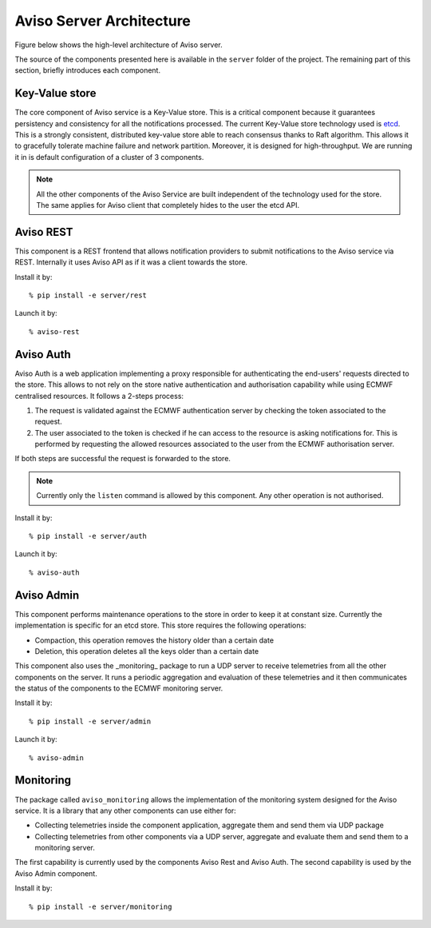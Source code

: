 .. highlight:: console

.. _aviso_server:

Aviso Server Architecture
=========================

Figure below shows the high-level architecture of Aviso server.

.. image:: ../_static/server_architecture.png

The source of the components presented here is available in the ``server`` folder of the project. The remaining part of this section, briefly introduces each component. 


Key-Value store
---------------
The core component of Aviso service is a Key-Value store. This is a critical component because it guarantees persistency and consistency for all the notifications processed.
The current Key-Value store technology used is etcd_. This is a strongly consistent, distributed key-value store able to reach consensus thanks to Raft algorithm.
This allows it to gracefully tolerate machine failure and network partition. Moreover, it is designed for high-throughput.
We are running it in is default configuration of a cluster of 3 components.

.. note::

   All the other components of the Aviso Service are built independent of the technology used for the store. The same applies for Aviso client that completely hides to the user the 
   etcd API.


.. _etcd: https://etcd.io/



Aviso REST
----------

This component is a REST frontend that allows notification providers to submit notifications to the Aviso service 
via REST. Internally it uses Aviso API as if it was a client towards the store.

Install it by:: 
   
   % pip install -e server/rest 


Launch it by::

   % aviso-rest



Aviso Auth
----------

Aviso Auth is a web application implementing a proxy responsible for authenticating the end-users' 
requests directed to the store. This allows to not rely on the store native authentication and authorisation 
capability while using ECMWF centralised resources. It follows a 2-steps process:

1. The request is validated against the ECMWF authentication server by checking the token associated to the request.
2. The user associated to the token is checked if he can access to the resource is asking notifications for. This is performed by requesting the allowed resources associated to the user from the ECMWF authorisation server.

If both steps are successful the request is forwarded to the store.

.. note::
 
   Currently only the ``listen`` command is allowed by this component. Any other operation is not authorised.

Install it by:: 
   
   % pip install -e server/auth 


Launch it by::

   % aviso-auth


Aviso Admin
-----------

This component performs maintenance operations to the store in order to keep it at constant size.
Currently the implementation is specific for an etcd store. This store requires the following operations:

* Compaction, this operation removes the history older than a certain date
* Deletion, this operation deletes all the keys older than a certain date

This component also uses the _monitoring_ package to run a UDP server to receive telemetries from all the other
components on the server. It runs a periodic aggregation and evaluation of these telemetries and it 
then communicates the status of the components to the ECMWF monitoring server.

Install it by:: 
   
   % pip install -e server/admin 


Launch it by::

   % aviso-admin


Monitoring
----------------

The package called ``aviso_monitoring`` allows the implementation of the monitoring system designed for the Aviso service.
It is a library that any other components can use either for:

* Collecting telemetries inside the component application, aggregate them and send them via UDP package
* Collecting telemetries from other components via a UDP server, aggregate and evaluate them and send them to a monitoring server.

The first capability is currently used by the components Aviso Rest and Aviso Auth.
The second capability is used by the Aviso Admin component.

Install it by:: 
   
   % pip install -e server/monitoring 